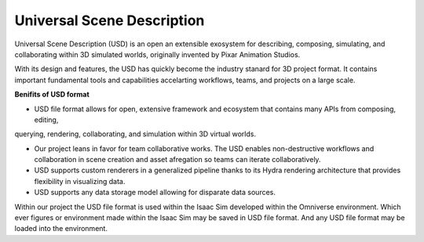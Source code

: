 .. _usd-label:

Universal Scene Description
=============================


Universal Scene Description (USD) is an open an extensible exosystem for describing, composing, simulating, 
and collaborating within 3D simulated worlds, originally invented by Pixar Animation Studios.

With its design and features, the USD has quickly become the industry stanard for 3D project format. It contains
important fundamental tools and capabilities accelarting workflows, teams, and projects on a large scale. 

**Benifits of USD format**


- USD file format allows for open, extensive framework and ecosystem that contains many APIs from composing, editing, 
querying, rendering, collaborating, and simulation within 3D virtual worlds. 

- Our project leans in favor for team collaborative works. The USD enables non-destructive workflows and collaboration in scene creation
  and asset afregation so teams can iterate collaboratively. 

- USD supports custom renderers in a generalized pipeline thanks to its Hydra rendering architecture that provides flexibility in visualizing data. 
- USD supports any data storage model allowing for disparate data sources.  


Within our project the USD file format is used within the Isaac Sim developed within the Omniverse environment. 
Which ever figures or environment made within the Isaac Sim may be saved in USD file format. And any USD file format 
may be loaded into the environment.